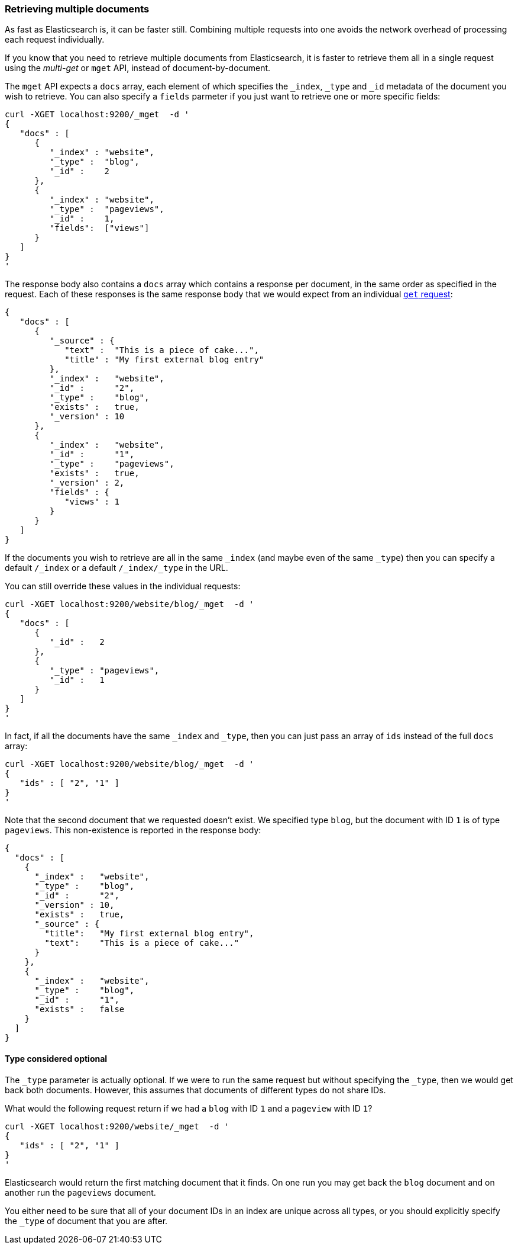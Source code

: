 === Retrieving multiple documents

As fast as Elasticsearch is, it can be faster still. Combining multiple
requests into one avoids the network overhead of processing each
request individually.

If you know that you need to retrieve multiple documents from Elasticsearch,
it is faster to retrieve them all in a single request using the
_multi-get_ or `mget` API, instead of document-by-document.

The `mget` API expects a `docs` array, each element of
which specifies the `_index`, `_type` and `_id` metadata of the document
you wish to retrieve. You can also specify a `fields` parmeter if you
just want to retrieve one or more specific fields:

    curl -XGET localhost:9200/_mget  -d '
    {
       "docs" : [
          {
             "_index" : "website",
             "_type" :  "blog",
             "_id" :    2
          },
          {
             "_index" : "website",
             "_type" :  "pageviews",
             "_id" :    1,
             "fields":  ["views"]
          }
       ]
    }
    '

The response body also contains a `docs` array which contains a response
per document, in the same order as specified in the request. Each of these
responses is the same response body that we would expect from an individual
<<get-doc,`get` request>>:

    {
       "docs" : [
          {
             "_source" : {
                "text" :  "This is a piece of cake...",
                "title" : "My first external blog entry"
             },
             "_index" :   "website",
             "_id" :      "2",
             "_type" :    "blog",
             "exists" :   true,
             "_version" : 10
          },
          {
             "_index" :   "website",
             "_id" :      "1",
             "_type" :    "pageviews",
             "exists" :   true,
             "_version" : 2,
             "fields" : {
                "views" : 1
             }
          }
       ]
    }

If the documents you wish to retrieve are all in the same `_index` (and maybe
even of the same `_type`) then you can specify a default `/_index` or a default
`/_index/_type` in the URL.

You can still override these values in the individual requests:

    curl -XGET localhost:9200/website/blog/_mget  -d '
    {
       "docs" : [
          {
             "_id" :   2
          },
          {
             "_type" : "pageviews",
             "_id" :   1
          }
       ]
    }
    '

In fact, if all the documents have the same `_index` and `_type`, then you
can just pass an array of `ids` instead of the full `docs` array:


    curl -XGET localhost:9200/website/blog/_mget  -d '
    {
       "ids" : [ "2", "1" ]
    }
    '

Note that the second document that we requested doesn't exist. We
specified type `blog`, but the document with ID `1` is of type `pageviews`.
This non-existence is reported in the response body:

    {
      "docs" : [
        {
          "_index" :   "website",
          "_type" :    "blog",
          "_id" :      "2",
          "_version" : 10,
          "exists" :   true,
          "_source" : {
            "title":   "My first external blog entry",
            "text":    "This is a piece of cake..."
          }
        },
        {
          "_index" :   "website",
          "_type" :    "blog",
          "_id" :      "1",
          "exists" :   false
        }
      ]
    }

==== Type considered optional

The `_type` parameter is actually optional.  If we were to run the same request
but without specifying the `_type`, then we would get back both documents.
However, this assumes that documents of different types do not
share IDs.

What would the following request return if we had a `blog` with ID `1` and a
`pageview` with ID `1`?

    curl -XGET localhost:9200/website/_mget  -d '
    {
       "ids" : [ "2", "1" ]
    }
    '

Elasticsearch would return the first matching document that it finds. On one
run you may get back the `blog` document and on another run the `pageviews`
document.

You either need to be sure that all of your document IDs in an index are
unique across all types, or you should explicitly specify the `_type` of
document that you are after.

